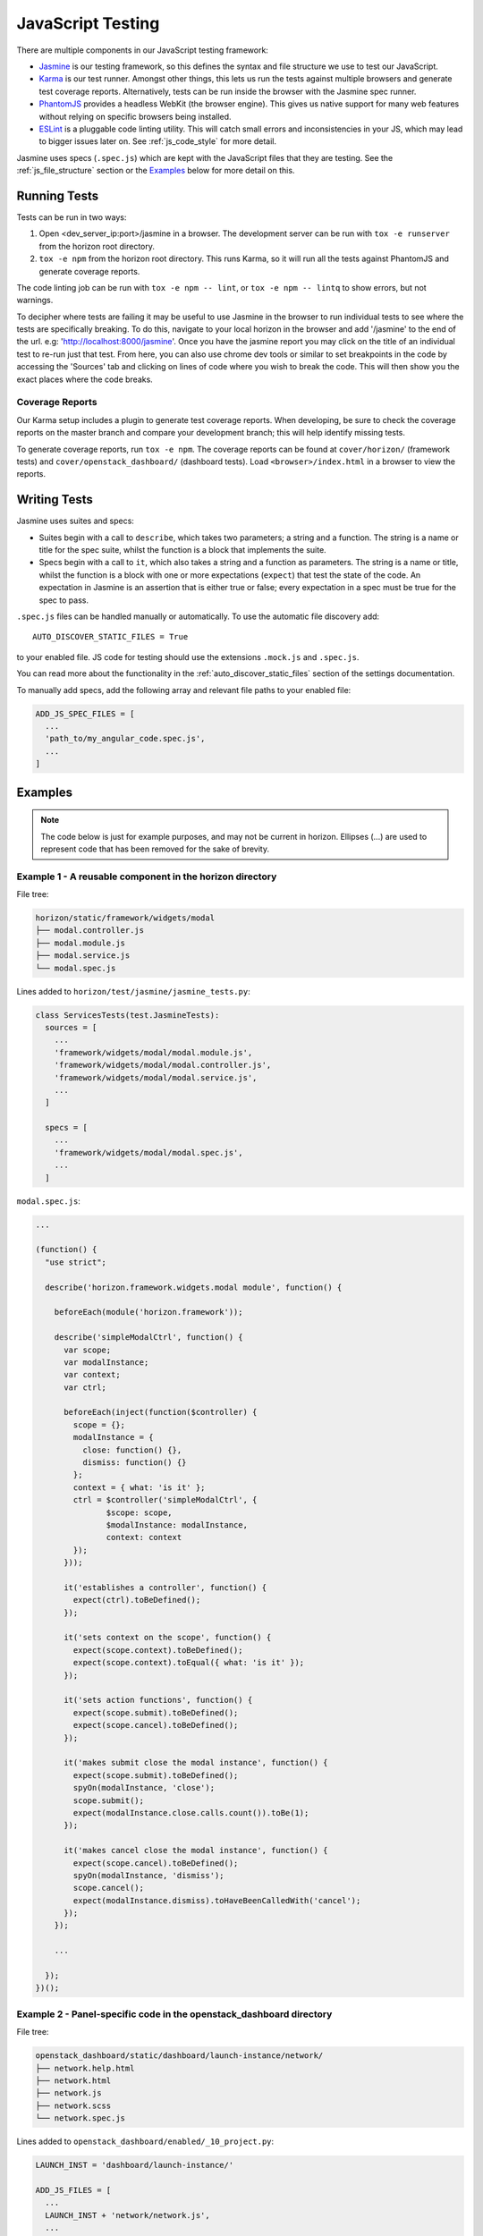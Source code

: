 .. _topics-javascript-testing:

==================
JavaScript Testing
==================

There are multiple components in our JavaScript testing framework:

* `Jasmine`_ is our testing framework, so this defines the syntax and file
  structure we use to test our JavaScript.
* `Karma`_ is our test runner. Amongst other things, this lets us run the
  tests against multiple browsers and generate test coverage reports.
  Alternatively, tests can be run inside the browser with the Jasmine spec
  runner.
* `PhantomJS`_ provides a headless WebKit (the browser engine). This gives us
  native support for many web features without relying on specific browsers
  being installed.
* `ESLint`_ is a pluggable code linting utility. This will catch small errors
  and inconsistencies in your JS, which may lead to bigger issues later on.
  See :ref:`js_code_style` for more detail.

Jasmine uses specs (``.spec.js``) which are kept with the JavaScript files
that they are testing. See the :ref:`js_file_structure` section or the
`Examples`_ below for more detail on this.

.. _Jasmine: https://jasmine.github.io/2.3/introduction.html
.. _Karma: https://karma-runner.github.io/
.. _PhantomJS: http://phantomjs.org/
.. _ESLint: https://eslint.org/

Running Tests
=============

Tests can be run in two ways:

1. Open <dev_server_ip:port>/jasmine in a browser. The development server can be
   run with ``tox -e runserver`` from the horizon root directory.
2. ``tox -e npm`` from the horizon root directory. This runs Karma,
   so it will run all the tests against PhantomJS and generate coverage
   reports.

The code linting job can be run with ``tox -e npm -- lint``, or
``tox -e npm -- lintq`` to show errors, but not warnings.

To decipher where tests are failing it may be useful to use Jasmine in the
browser to run individual tests to see where the tests are specifically
breaking. To do this, navigate to your local horizon in the browser and add
'/jasmine' to the end of the url. e.g: 'http://localhost:8000/jasmine'. Once
you have the jasmine report you may click on the title of an individual test to
re-run just that test. From here, you can also use chrome dev tools or similar
to set breakpoints in the code by accessing the 'Sources' tab and clicking on
lines of code where you wish to break the code. This will then show you the
exact places where the code breaks.

Coverage Reports
----------------

Our Karma setup includes a plugin to generate test coverage reports. When
developing, be sure to check the coverage reports on the master branch and
compare your development branch; this will help identify missing tests.

To generate coverage reports, run ``tox -e npm``. The coverage reports can be
found at ``cover/horizon/`` (framework tests) and ``cover/openstack_dashboard/``
(dashboard tests). Load ``<browser>/index.html`` in a browser to view the
reports.

Writing Tests
=============

Jasmine uses suites and specs:

* Suites begin with a call to ``describe``, which takes two parameters; a
  string and a function. The string is a name or title for the spec suite,
  whilst the function is a block that implements the suite.
* Specs begin with a call to ``it``, which also takes a string and a function
  as parameters. The string is a name or title, whilst the function is a
  block with one or more expectations (``expect``) that test the state of
  the code. An expectation in Jasmine is an assertion that is either true or
  false; every expectation in a spec must be true for the spec to pass.

``.spec.js`` files can be handled manually or automatically. To use the
automatic file discovery add::

    AUTO_DISCOVER_STATIC_FILES = True

to your enabled file. JS code for testing should use the extensions
``.mock.js`` and ``.spec.js``.

You can read more about the functionality in the
:ref:`auto_discover_static_files` section of the settings documentation.

To manually add specs, add the following array and relevant file paths to your
enabled file:

.. code-block:: python

  ADD_JS_SPEC_FILES = [
    ...
    'path_to/my_angular_code.spec.js',
    ...
  ]

Examples
========

.. Note::

   The code below is just for example purposes, and may not be current in
   horizon. Ellipses (...) are used to represent code that has been
   removed for the sake of brevity.

Example 1 - A reusable component in the **horizon** directory
-------------------------------------------------------------

File tree:

.. code-block:: none

  horizon/static/framework/widgets/modal
  ├── modal.controller.js
  ├── modal.module.js
  ├── modal.service.js
  └── modal.spec.js

Lines added to ``horizon/test/jasmine/jasmine_tests.py``:

.. code-block:: python

  class ServicesTests(test.JasmineTests):
    sources = [
      ...
      'framework/widgets/modal/modal.module.js',
      'framework/widgets/modal/modal.controller.js',
      'framework/widgets/modal/modal.service.js',
      ...
    ]

    specs = [
      ...
      'framework/widgets/modal/modal.spec.js',
      ...
    ]

``modal.spec.js``:

.. code-block:: javascript

  ...

  (function() {
    "use strict";

    describe('horizon.framework.widgets.modal module', function() {

      beforeEach(module('horizon.framework'));

      describe('simpleModalCtrl', function() {
        var scope;
        var modalInstance;
        var context;
        var ctrl;

        beforeEach(inject(function($controller) {
          scope = {};
          modalInstance = {
            close: function() {},
            dismiss: function() {}
          };
          context = { what: 'is it' };
          ctrl = $controller('simpleModalCtrl', {
                 $scope: scope,
                 $modalInstance: modalInstance,
                 context: context
          });
        }));

        it('establishes a controller', function() {
          expect(ctrl).toBeDefined();
        });

        it('sets context on the scope', function() {
          expect(scope.context).toBeDefined();
          expect(scope.context).toEqual({ what: 'is it' });
        });

        it('sets action functions', function() {
          expect(scope.submit).toBeDefined();
          expect(scope.cancel).toBeDefined();
        });

        it('makes submit close the modal instance', function() {
          expect(scope.submit).toBeDefined();
          spyOn(modalInstance, 'close');
          scope.submit();
          expect(modalInstance.close.calls.count()).toBe(1);
        });

        it('makes cancel close the modal instance', function() {
          expect(scope.cancel).toBeDefined();
          spyOn(modalInstance, 'dismiss');
          scope.cancel();
          expect(modalInstance.dismiss).toHaveBeenCalledWith('cancel');
        });
      });

      ...

    });
  })();

Example 2 - Panel-specific code in the **openstack_dashboard** directory
------------------------------------------------------------------------

File tree:

.. code-block:: none

  openstack_dashboard/static/dashboard/launch-instance/network/
  ├── network.help.html
  ├── network.html
  ├── network.js
  ├── network.scss
  └── network.spec.js


Lines added to ``openstack_dashboard/enabled/_10_project.py``:

.. code-block:: python

  LAUNCH_INST = 'dashboard/launch-instance/'

  ADD_JS_FILES = [
    ...
    LAUNCH_INST + 'network/network.js',
    ...
  ]

  ADD_JS_SPEC_FILES = [
    ...
    LAUNCH_INST + 'network/network.spec.js',
    ...
  ]

``network.spec.js``:

.. code-block:: javascript

  ...

  (function(){
    'use strict';

    describe('Launch Instance Network Step', function() {

      describe('LaunchInstanceNetworkCtrl', function() {
        var scope;
        var ctrl;

        beforeEach(module('horizon.dashboard.project.workflow.launch-instance'));

        beforeEach(inject(function($controller) {
          scope = {
            model: {
              newInstanceSpec: {networks: ['net-a']},
              networks: ['net-a', 'net-b']
            }
          };
          ctrl = $controller('LaunchInstanceNetworkCtrl', {$scope:scope});
        }));

        it('has correct network statuses', function() {
          expect(ctrl.networkStatuses).toBeDefined();
          expect(ctrl.networkStatuses.ACTIVE).toBeDefined();
          expect(ctrl.networkStatuses.DOWN).toBeDefined();
          expect(Object.keys(ctrl.networkStatuses).length).toBe(2);
        });

        it('has correct network admin states', function() {
          expect(ctrl.networkAdminStates).toBeDefined();
          expect(ctrl.networkAdminStates.UP).toBeDefined();
          expect(ctrl.networkAdminStates.DOWN).toBeDefined();
          expect(Object.keys(ctrl.networkStatuses).length).toBe(2);
        });

        it('defines a multiple-allocation table', function() {
          expect(ctrl.tableLimits).toBeDefined();
          expect(ctrl.tableLimits.maxAllocation).toBe(-1);
        });

        it('contains its own labels', function() {
          expect(ctrl.label).toBeDefined();
          expect(Object.keys(ctrl.label).length).toBeGreaterThan(0);
        });

        it('contains help text for the table', function() {
          expect(ctrl.tableHelpText).toBeDefined();
          expect(ctrl.tableHelpText.allocHelpText).toBeDefined();
          expect(ctrl.tableHelpText.availHelpText).toBeDefined();
        });

        it('uses scope to set table data', function() {
          expect(ctrl.tableDataMulti).toBeDefined();
          expect(ctrl.tableDataMulti.available).toEqual(['net-a', 'net-b']);
          expect(ctrl.tableDataMulti.allocated).toEqual(['net-a']);
          expect(ctrl.tableDataMulti.displayedAllocated).toEqual([]);
          expect(ctrl.tableDataMulti.displayedAvailable).toEqual([]);
        });
      });

      ...

    });
  })();
